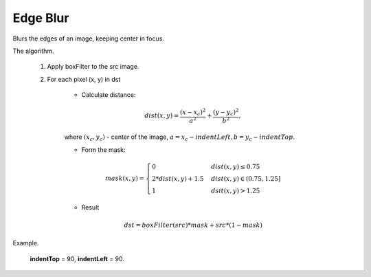=======================================
Edge Blur
=======================================
Blurs the edges of an image, keeping center in focus.


.. ocv:function:: void edgeBlur(InputArray src, OutputArray dst, int indentTop, int indentLeft)

   :param src: RGB image.
   :param dst: Destination image of the same size and the same type as **src**.
   :param indentTop: The indent from the top and the bottom of the image. It will be blured.
   :param indentLeft: The indent from the left and right side of the image. It will be blured.


The algorithm.

      1. Apply boxFilter to the src image.

      2. For each pixel (x, y) in dst

          * Calculate distance:

          .. math::
            dist(x, y) = \frac{(x - x_c)^2}{a^2} + \frac{(y - y_c)^2}{b^2},

          where :math:`(x_c, y_c)` - center of the image, :math:`a = x_c - indentLeft, b = y_c - indentTop`.

          * Form the mask:

          .. math::
            mask(x, y) = \left\{
                    \begin{array}{lll}
                        0 & \quad dist(x, y) \leq 0.75\\
                        2 * dist(x, y) + 1.5 & \quad dist(x, y ) \in (0.75, 1.25]\\
                        1 & \quad dsit(x, y) > 1.25
                    \end{array}
                \right.

          * Result

          .. math::
            dst = boxFilter(src) * mask + src * (1 - mask)

Example.

    **indentTop** = 90, **indentLeft** = 90.

|src| |dst|

.. |src| image:: pics/edge_blur_before.png
   :width: 40%

.. |dst| image:: pics/edge_blur_after.png
   :width: 40%

